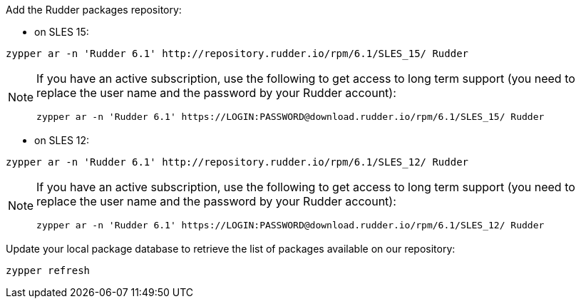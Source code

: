 Add the Rudder packages repository:

* on SLES 15:

----

zypper ar -n 'Rudder 6.1' http://repository.rudder.io/rpm/6.1/SLES_15/ Rudder

----

[NOTE]
====

If you have an active subscription, use the following to get access to long term support (you need to replace
the user name and the password by your Rudder account):

----

zypper ar -n 'Rudder 6.1' https://LOGIN:PASSWORD@download.rudder.io/rpm/6.1/SLES_15/ Rudder

----

====

* on SLES 12:

----

zypper ar -n 'Rudder 6.1' http://repository.rudder.io/rpm/6.1/SLES_12/ Rudder

----

[NOTE]
====

If you have an active subscription, use the following to get access to long term support (you need to replace
the user name and the password by your Rudder account):

----

zypper ar -n 'Rudder 6.1' https://LOGIN:PASSWORD@download.rudder.io/rpm/6.1/SLES_12/ Rudder

----

====

Update your local package database to retrieve the list of packages available on our repository:

----

zypper refresh

----
